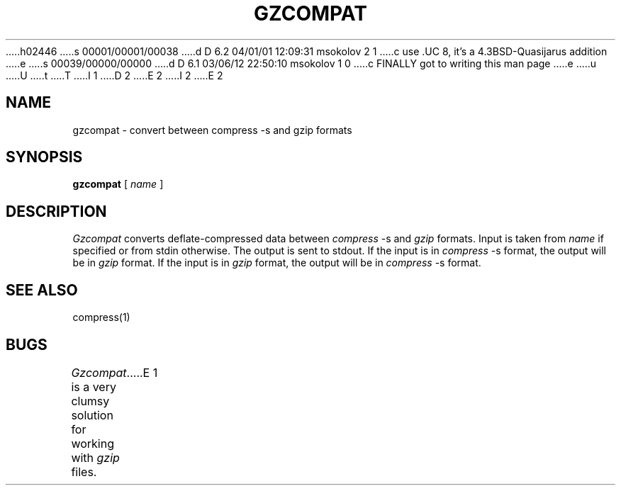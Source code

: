 h02446
s 00001/00001/00038
d D 6.2 04/01/01 12:09:31 msokolov 2 1
c use .UC 8, it's a 4.3BSD-Quasijarus addition
e
s 00039/00000/00000
d D 6.1 03/06/12 22:50:10 msokolov 1 0
c FINALLY got to writing this man page
e
u
U
t
T
I 1
.\"	%W% (Berkeley) %G%
.\"
.TH GZCOMPAT 1 "%Q%"
D 2
.UC 6
E 2
I 2
.UC 8
E 2
.SH NAME
gzcompat \- convert between compress \-s and gzip formats
.SH SYNOPSIS
.B gzcompat
[
.I name
]
.SH DESCRIPTION
.I Gzcompat
converts deflate-compressed data between
.I compress
\-s and
.I gzip
formats.
Input is taken from
.I name
if specified or from stdin otherwise.
The output is sent to stdout.
If the input is in
.I compress
\-s format, the output will be in
.I gzip
format.
If the input is in
.I gzip
format, the output will be in
.I compress
\-s format.
.SH SEE ALSO
compress(1)
.SH BUGS
.I Gzcompat
is a very clumsy solution for working with
.I gzip
files.
E 1
